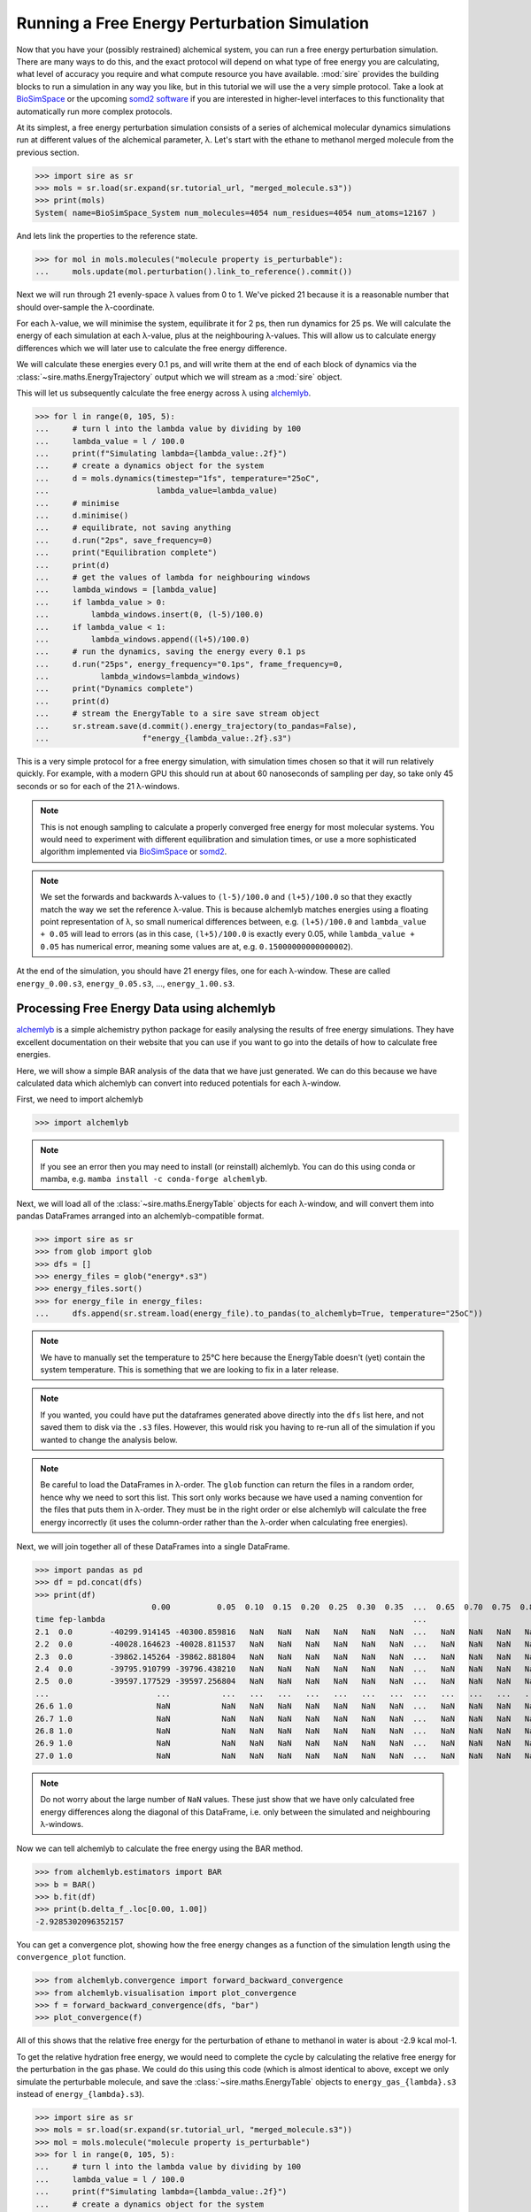 =============================================
Running a Free Energy Perturbation Simulation
=============================================

Now that you have your (possibly restrained) alchemical system, you can
run a free energy perturbation simulation. There are many ways to do this,
and the exact protocol will depend on what type of free energy you are
calculating, what level of accuracy you require and what compute resource
you have available. :mod:`sire` provides the building blocks to run a
simulation in any way you like, but in this tutorial we will use the
a very simple protocol. Take a look at
`BioSimSpace <https://biosimspace.openbiosim.org>`__ or the upcoming
`somd2 software <https://github.com/openbiosim/somd2>`__ if you are
interested in higher-level interfaces to this functionality that
automatically run more complex protocols.

At its simplest, a free energy perturbation simulation consists of a series
of alchemical molecular dynamics simulations run at different values
of the alchemical parameter, λ. Let's start with the ethane to methanol
merged molecule from the previous section.

>>> import sire as sr
>>> mols = sr.load(sr.expand(sr.tutorial_url, "merged_molecule.s3"))
>>> print(mols)
System( name=BioSimSpace_System num_molecules=4054 num_residues=4054 num_atoms=12167 )

And lets link the properties to the reference state.

>>> for mol in mols.molecules("molecule property is_perturbable"):
...     mols.update(mol.perturbation().link_to_reference().commit())

Next we will run through 21 evenly-space λ values from 0 to 1. We've picked
21 because it is a reasonable number that should over-sample the λ-coordinate.

For each λ-value, we will minimise the system, equilibrate it for 2 ps, then
run dynamics for 25 ps. We will calculate the energy of each simulation at
each λ-value, plus at the neighbouring λ-values. This will allow us to
calculate energy differences which we will later use to calculate the
free energy difference.

We will calculate these energies every 0.1 ps, and will write them at the
end of each block of dynamics via the :class:`~sire.maths.EnergyTrajectory`
output which we will stream as a :mod:`sire` object.

This will let us subsequently calculate the free energy across λ using
`alchemlyb <https://alchemlyb.readthedocs.io/en/latest/>`__.

>>> for l in range(0, 105, 5):
...     # turn l into the lambda value by dividing by 100
...     lambda_value = l / 100.0
...     print(f"Simulating lambda={lambda_value:.2f}")
...     # create a dynamics object for the system
...     d = mols.dynamics(timestep="1fs", temperature="25oC",
...                       lambda_value=lambda_value)
...     # minimise
...     d.minimise()
...     # equilibrate, not saving anything
...     d.run("2ps", save_frequency=0)
...     print("Equilibration complete")
...     print(d)
...     # get the values of lambda for neighbouring windows
...     lambda_windows = [lambda_value]
...     if lambda_value > 0:
...         lambda_windows.insert(0, (l-5)/100.0)
...     if lambda_value < 1:
...         lambda_windows.append((l+5)/100.0)
...     # run the dynamics, saving the energy every 0.1 ps
...     d.run("25ps", energy_frequency="0.1ps", frame_frequency=0,
...           lambda_windows=lambda_windows)
...     print("Dynamics complete")
...     print(d)
...     # stream the EnergyTable to a sire save stream object
...     sr.stream.save(d.commit().energy_trajectory(to_pandas=False),
...                    f"energy_{lambda_value:.2f}.s3")

This is a very simple protocol for a free energy simulation, with simulation
times chosen so that it will run relatively quickly. For example, with a
modern GPU this should run at about 60 nanoseconds of sampling per day,
so take only 45 seconds or so for each of the 21 λ-windows.

.. note::

   This is not enough sampling to calculate a properly converged free energy
   for most molecular systems. You would need to experiment with different
   equilibration and simulation times, or use a more sophisticated algorithm
   implemented via `BioSimSpace <https://biosimspace.openbiosim.org>`__ or
   `somd2 <https://github.com/openbiosim/somd2>`__.

.. note::

   We set the forwards and backwards λ-values to ``(l-5)/100.0`` and
   ``(l+5)/100.0`` so that they exactly match the way we set the reference
   λ-value. This is because alchemlyb matches energies using a
   floating point representation of λ, so small numerical differences
   between, e.g. ``(l+5)/100.0`` and ``lambda_value + 0.05`` will lead
   to errors (as in this case, ``(l+5)/100.0`` is exactly every 0.05, while
   ``lambda_value + 0.05`` has numerical error, meaning some values are
   at, e.g. ``0.15000000000000002``).

At the end of the simulation, you should have 21 energy files, one for each
λ-window. These are called ``energy_0.00.s3``, ``energy_0.05.s3``, ...,
``energy_1.00.s3``.

Processing Free Energy Data using alchemlyb
--------------------------------------------

`alchemlyb <https://alchemlyb.readthedocs.io/en/latest/>`__ is a simple
alchemistry python package for easily analysing the results of free energy
simulations. They have excellent documentation on their website that you
can use if you want to go into the details of how to calculate free
energies.

Here, we will show a simple BAR analysis of the data that we have just
generated. We can do this because we have calculated data which
alchemlyb can convert into reduced potentials for each λ-window.

First, we need to import alchemlyb

>>> import alchemlyb

.. note::

   If you see an error then you may need to install (or reinstall)
   alchemlyb. You can do this using conda or mamba, e.g.
   ``mamba install -c conda-forge alchemlyb``.

Next, we will load all of the :class:`~sire.maths.EnergyTable` objects
for each λ-window, and will convert them into pandas DataFrames arranged
into an alchemlyb-compatible format.

>>> import sire as sr
>>> from glob import glob
>>> dfs = []
>>> energy_files = glob("energy*.s3")
>>> energy_files.sort()
>>> for energy_file in energy_files:
...     dfs.append(sr.stream.load(energy_file).to_pandas(to_alchemlyb=True, temperature="25oC"))

.. note::

   We have to manually set the temperature to 25°C here because
   the EnergyTable doesn't (yet) contain the system temperature.
   This is something that we are looking to fix in a later release.

.. note::

   If you wanted, you could have put the dataframes generated above
   directly into the ``dfs`` list here, and not saved them to disk
   via the ``.s3`` files. However, this would risk you having to re-run
   all of the simulation if you wanted to change the analysis below.

.. note::

   Be careful to load the DataFrames in λ-order. The ``glob`` function
   can return the files in a random order, hence why we need to sort
   this list. This sort only works because we have used a naming convention
   for the files that puts them in λ-order. They must be in the right
   order or else alchemlyb will calculate the free energy incorrectly
   (it uses the column-order rather than the λ-order when calculating
   free energies).

Next, we will join together all of these DataFrames into a single
DataFrame.

>>> import pandas as pd
>>> df = pd.concat(dfs)
>>> print(df)
                         0.00          0.05  0.10  0.15  0.20  0.25  0.30  0.35  ...  0.65  0.70  0.75  0.80  0.85  0.90          0.95          1.00
time fep-lambda                                                                  ...
2.1  0.0        -40299.914145 -40300.859816   NaN   NaN   NaN   NaN   NaN   NaN  ...   NaN   NaN   NaN   NaN   NaN   NaN           NaN           NaN
2.2  0.0        -40028.164623 -40028.811537   NaN   NaN   NaN   NaN   NaN   NaN  ...   NaN   NaN   NaN   NaN   NaN   NaN           NaN           NaN
2.3  0.0        -39862.145264 -39862.881804   NaN   NaN   NaN   NaN   NaN   NaN  ...   NaN   NaN   NaN   NaN   NaN   NaN           NaN           NaN
2.4  0.0        -39795.910799 -39796.438210   NaN   NaN   NaN   NaN   NaN   NaN  ...   NaN   NaN   NaN   NaN   NaN   NaN           NaN           NaN
2.5  0.0        -39597.177529 -39597.256804   NaN   NaN   NaN   NaN   NaN   NaN  ...   NaN   NaN   NaN   NaN   NaN   NaN           NaN           NaN
...                       ...           ...   ...   ...   ...   ...   ...   ...  ...   ...   ...   ...   ...   ...   ...           ...           ...
26.6 1.0                  NaN           NaN   NaN   NaN   NaN   NaN   NaN   NaN  ...   NaN   NaN   NaN   NaN   NaN   NaN -37356.997418 -37357.661840
26.7 1.0                  NaN           NaN   NaN   NaN   NaN   NaN   NaN   NaN  ...   NaN   NaN   NaN   NaN   NaN   NaN -37368.648948 -37368.924986
26.8 1.0                  NaN           NaN   NaN   NaN   NaN   NaN   NaN   NaN  ...   NaN   NaN   NaN   NaN   NaN   NaN -37380.838240 -37381.920923
26.9 1.0                  NaN           NaN   NaN   NaN   NaN   NaN   NaN   NaN  ...   NaN   NaN   NaN   NaN   NaN   NaN -37409.937188 -37410.780865
27.0 1.0                  NaN           NaN   NaN   NaN   NaN   NaN   NaN   NaN  ...   NaN   NaN   NaN   NaN   NaN   NaN -37412.237619 -37412.812414

.. note::

   Do not worry about the large number of ``NaN`` values. These just show that
   we have only calculated free energy differences along the diagonal of this
   DataFrame, i.e. only between the simulated and neighbouring λ-windows.

Now we can tell alchemlyb to calculate the free energy using the BAR method.

>>> from alchemlyb.estimators import BAR
>>> b = BAR()
>>> b.fit(df)
>>> print(b.delta_f_.loc[0.00, 1.00])
-2.9285302096352157

You can get a convergence plot, showing how the free energy changes as
a function of the simulation length using the ``convergence_plot`` function.

>>> from alchemlyb.convergence import forward_backward_convergence
>>> from alchemlyb.visualisation import plot_convergence
>>> f = forward_backward_convergence(dfs, "bar")
>>> plot_convergence(f)

.. image:: images/06_05_01.jpg
   :alt: Convergence of the free energy estimate as a function of the fraction of simulation length

All of this shows that the relative free energy for the perturbation of
ethane to methanol in water is about -2.9 kcal mol-1.

To get the relative hydration free energy, we would need to complete the
cycle by calculating the relative free energy for the perturbation in the
gas phase. We could do this using this code (which is almost identical to
above, except we only simulate the perturbable molecule, and save
the :class:`~sire.maths.EnergyTable` objects to ``energy_gas_{lambda}.s3``
instead of ``energy_{lambda}.s3``).

>>> import sire as sr
>>> mols = sr.load(sr.expand(sr.tutorial_url, "merged_molecule.s3"))
>>> mol = mols.molecule("molecule property is_perturbable")
>>> for l in range(0, 105, 5):
...     # turn l into the lambda value by dividing by 100
...     lambda_value = l / 100.0
...     print(f"Simulating lambda={lambda_value:.2f}")
...     # create a dynamics object for the system
...     d = mol.dynamics(timestep="1fs", temperature="25oC",
...                      lambda_value=lambda_value)
...     # minimise
...     d.minimise()
...     # equilibrate, not saving anything
...     d.run("2ps", save_frequency=0)
...     print("Equilibration complete")
...     print(d)
...     # get the values of lambda for neighbouring windows
...     lambda_windows = [lambda_value]
...     if lambda_value > 0:
...         lambda_windows.insert(0, (l-5)/100.0)
...     if lambda_value < 1:
...         lambda_windows.append((l+5)/100.0)
...     # run the dynamics, saving the energy every 0.1 ps
...     d.run("25ps", energy_frequency="0.1ps", frame_frequency=0,
...           lambda_windows=lambda_windows)
...     print("Dynamics complete")
...     print(d)
...     # stream the EnergyTable to a sire save stream object
...     sr.stream.save(d.commit().energy_trajectory(to_pandas=False),
...                    f"energy_gas_{lambda_value:.2f}.s3")

This should run more quickly than the simulation in water, e.g. about
15 seconds per window (at about 150 nanoseconds per day of sampling).

We can then analyse the results using the same analysis code, except we
switch to analysing the ``energy_gas_{lambda}.s3`` files instead.

>>> import sire as sr
>>> from glob import glob
>>> dfs = []
>>> energy_files = glob("energy_gas_*.s3")
>>> energy_files.sort()
>>> for energy_file in energy_files:
...     dfs.append(sr.stream.load(energy_file).to_pandas(to_alchemlyb=True, temperature="25oC"))
>>> import pandas as pd
>>> df = pd.concat(dfs)
>>> print(df)
                     0.00      0.05  0.10  0.15  0.20  0.25  0.30  0.35  0.40  ...  0.60  0.65  0.70  0.75  0.80  0.85  0.90       0.95       1.00
time fep-lambda                                                                ...
2.1  0.0         7.707173  7.686233   NaN   NaN   NaN   NaN   NaN   NaN   NaN  ...   NaN   NaN   NaN   NaN   NaN   NaN   NaN        NaN        NaN
2.2  0.0         5.048624  5.303638   NaN   NaN   NaN   NaN   NaN   NaN   NaN  ...   NaN   NaN   NaN   NaN   NaN   NaN   NaN        NaN        NaN
2.3  0.0         5.797784  5.446916   NaN   NaN   NaN   NaN   NaN   NaN   NaN  ...   NaN   NaN   NaN   NaN   NaN   NaN   NaN        NaN        NaN
2.4  0.0         4.080923  4.189452   NaN   NaN   NaN   NaN   NaN   NaN   NaN  ...   NaN   NaN   NaN   NaN   NaN   NaN   NaN        NaN        NaN
2.5  0.0         5.386196  5.271694   NaN   NaN   NaN   NaN   NaN   NaN   NaN  ...   NaN   NaN   NaN   NaN   NaN   NaN   NaN        NaN        NaN
...                   ...       ...   ...   ...   ...   ...   ...   ...   ...  ...   ...   ...   ...   ...   ...   ...   ...        ...        ...
26.6 1.0              NaN       NaN   NaN   NaN   NaN   NaN   NaN   NaN   NaN  ...   NaN   NaN   NaN   NaN   NaN   NaN   NaN  10.989612  11.139099
26.7 1.0              NaN       NaN   NaN   NaN   NaN   NaN   NaN   NaN   NaN  ...   NaN   NaN   NaN   NaN   NaN   NaN   NaN   9.000112   9.071128
26.8 1.0              NaN       NaN   NaN   NaN   NaN   NaN   NaN   NaN   NaN  ...   NaN   NaN   NaN   NaN   NaN   NaN   NaN  11.481547  11.700362
26.9 1.0              NaN       NaN   NaN   NaN   NaN   NaN   NaN   NaN   NaN  ...   NaN   NaN   NaN   NaN   NaN   NaN   NaN  11.801311  11.934601
27.0 1.0              NaN       NaN   NaN   NaN   NaN   NaN   NaN   NaN   NaN  ...   NaN   NaN   NaN   NaN   NaN   NaN   NaN  10.316325  10.489984
>>> from alchemlyb.estimators import BAR
>>> b = BAR()
>>> b.fit(df)
>>> print(b.delta_f_.loc[0.00, 1.00])
3.177901359408199

This shows that the relative free energy for the perturbation of ethane
to methanol in the gas phase is about 3.2 kcal mol-1. Subtracting this
from the free energy in water gives a relative hydration free energy of
about -6.1 kcal mol-1, which is in reasonable agreement with
`published results from other codes <https://www.pure.ed.ac.uk/ws/portalfiles/portal/75900057/20181010_Michel_reprod.pdf>`__
which are typically -6.1 kcal mol-1 to -6.2 kcal mol-1.
